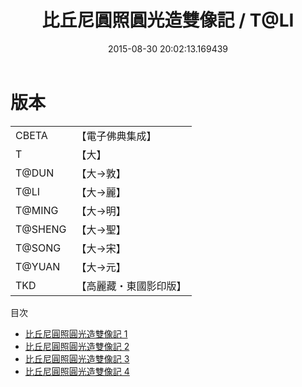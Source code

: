 #+TITLE: 比丘尼圓照圓光造雙像記 / T@LI

#+DATE: 2015-08-30 20:02:13.169439
* 版本
 |     CBETA|【電子佛典集成】|
 |         T|【大】     |
 |     T@DUN|【大→敦】   |
 |      T@LI|【大→麗】   |
 |    T@MING|【大→明】   |
 |   T@SHENG|【大→聖】   |
 |    T@SONG|【大→宋】   |
 |    T@YUAN|【大→元】   |
 |       TKD|【高麗藏・東國影印版】|
目次
 - [[file:KR6f0061_001.txt][比丘尼圓照圓光造雙像記 1]]
 - [[file:KR6f0061_002.txt][比丘尼圓照圓光造雙像記 2]]
 - [[file:KR6f0061_003.txt][比丘尼圓照圓光造雙像記 3]]
 - [[file:KR6f0061_004.txt][比丘尼圓照圓光造雙像記 4]]
